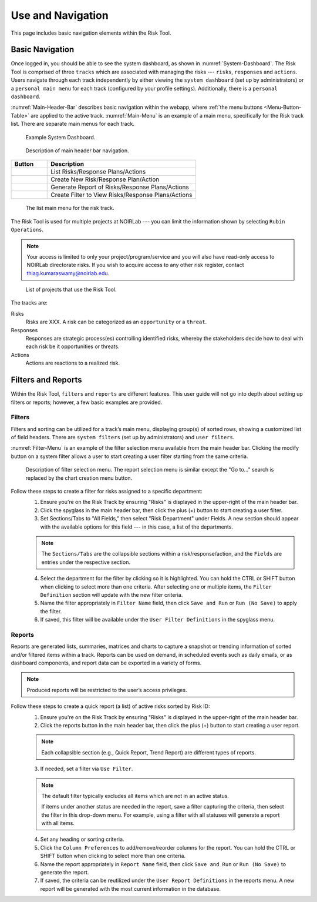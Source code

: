 .. Review the README on instructions to contribute.
.. Review the style guide to keep a consistent approach to the documentation.
.. Static objects, such as figures, should be stored in the _static directory. Review the _static/README on instructions to contribute.
.. Do not remove the comments that describe each section. They are included to provide guidance to contributors.
.. Do not remove other content provided in the templates, such as a section. Instead, comment out the content and include comments to explain the situation. For example:
	- If a section within the template is not needed, comment out the section title and label reference. Do not delete the expected section title, reference or related comments provided from the template.
    - If a file cannot include a title (surrounded by ampersands (#)), comment out the title from the template and include a comment explaining why this is implemented (in addition to applying the ``title`` directive).

.. This is the label that can be used for cross referencing this file.
.. Recommended title label format is "Directory Name"-"Title Name" -- Spaces should be replaced by hyphens.
.. _Risk-Tool-User-Guide-Use-and-Navigation:
.. Each section should include a label for cross referencing to a given area.
.. Recommended format for all labels is "Title Name"-"Section Name" -- Spaces should be replaced by hyphens.
.. To reference a label that isn't associated with an reST object such as a title or figure, you must include the link and explicit title using the syntax :ref:`link text <label-name>`.
.. A warning will alert you of identical labels during the linkcheck process.

##################
Use and Navigation
##################

.. This section should provide a brief, top-level description of the page.

This page includes basic navigation elements within the Risk Tool.


.. _Use-and-Navigation-Basics:

Basic Navigation
================

Once logged in, you should be able to see the system dashboard, as shown in :numref:`System-Dashboard`.
The Risk Tool is comprised of three ``tracks`` which are associated with managing the risks --- ``risks``, ``responses`` and ``actions``.
Users navigate through each track independently by either viewing the ``system dashboard`` (set up by administrators) or a ``personal main menu`` for each track (configured by your profile settings).
Additionally, there is a ``personal dashboard``.

:numref:`Main-Header-Bar` describes basic navigation within the webapp, where :ref:`the menu buttons <Menu-Button-Table>` are applied to the active track.
:numref:`Main-Menu` is an example of a main menu, specifically for the Risk track list.
There are separate main menus for each track.

.. figure:: /_static/System-Dashboard.png
    :name: System-Dashboard

    Example System Dashboard.

.. figure:: /_static/Main-Header-Bar.png
    :name: Main-Header-Bar

    Description of main header bar navigation.

.. _Menu-Button-Table:
.. list-table:: 
   :widths: auto
   :header-rows: 1

   * - Button
     - Description
   * - .. figure:: /_static/List-Button.png
     - List Risks/Response Plans/Actions
   * - .. figure:: /_static/New-Button.png
     - Create New Risk/Response Plan/Action
   * - .. figure:: /_static/Report-Button.png
     - Generate Report of Risks/Response Plans/Actions
   * - .. figure:: /_static/Filter-Button.png
     - Create Filter to View Risks/Response Plans/Actions

.. figure:: /_static/Main-Menu.png
    :name: Main-Menu

    The list main menu for the risk track.

The Risk Tool is used for multiple projects at NOIRLab --- you can limit the information shown by selecting ``Rubin Operations``.

.. note::
   Your access is limited to only your project/program/service and you will also have read-only access to NOIRLab directorate risks.
   If you wish to acquire access to any other risk register, contact `thiag.kumaraswamy@noirlab.edu <mailto:thiag.kumaraswamy@noirlab.edu>`_.

.. figure:: /_static/ATS-Projects.png
    :name: ATS-Projects

    List of projects that use the Risk Tool.

The tracks are:

Risks
	Risks are XXX.
	A risk can be categorized as an ``opportunity`` or a ``threat``.

Responses
	Responses are strategic process(es) controlling identified risks, whereby the stakeholders decide how to deal with each risk be it opportunities or threats.

Actions
	Actions are reactions to a realized risk.


.. _Use-and-Navigation-Filters-Reports:

Filters and Reports
===================

Within the Risk Tool, ``filters`` and ``reports`` are different features.
This user guide will not go into depth about setting up filters or reports; however, a few basic examples are provided.

Filters
-------

Filters and sorting can be utilized for a track’s main menu, displaying group(s) of sorted rows, showing a customized list of field headers.
There are ``system filters`` (set up by administrators) and ``user filters``.

:numref:`Filter-Menu` is an example of the filter selection menu available from the main header bar.
Clicking the modify button on a system filter allows a user to start creating a user filter starting from the same criteria.

.. figure:: /_static/Filter-Menu.png
    :name: Filter-Menu

    Description of filter selection menu. The report selection menu is similar except the "Go to..." search is replaced by the chart creation menu button.

Follow these steps to create a filter for risks assigned to a specific department:
  1. Ensure you're on the Risk Track by ensuring "Risks" is displayed in the upper-right of the main header bar.
  2. Click the spyglass in the main header bar, then click the plus (+) button to start creating a user filter.
  3. Set Sections/Tabs to "All Fields," then select "Risk Department" under Fields.
     A new section should appear with the available options for this field --- in this case, a list of the departments.

  .. Note::
     The ``Sections/Tabs`` are the collapsible sections within a risk/response/action, and the ``Fields`` are entries under the respective section.

  4. Select the department for the filter by clicking so it is highlighted.
     You can hold the CTRL or SHIFT button when clicking to select more than one criteria.
     After selecting one or multiple items, the ``Filter Definition`` section will update with the new filter criteria.
  5. Name the filter appropriately in ``Filter Name`` field, then click ``Save and Run`` or ``Run (No Save)`` to apply the filter.
  6. If saved, this filter will be available under the ``User Filter Definitions`` in the spyglass menu.

Reports
-------

Reports are generated lists, summaries, matrices and charts to capture a snapshot or trending information of sorted and/or filtered items within a track.
Reports can be used on demand, in scheduled events such as daily emails, or as dashboard components, and report data can be exported in a variety of forms.

.. Note::
   Produced reports will be restricted to the user’s access privileges.

Follow these steps to create a quick report (a list) of active risks sorted by Risk ID:
  1. Ensure you're on the Risk Track by ensuring "Risks" is displayed in the upper-right of the main header bar.
  2. Click the reports button in the main header bar, then click the plus (+) button to start creating a user report.

  .. Note::
     Each collapsible section (e.g., Quick Report, Trend Report) are different types of reports.

  3. If needed, set a filter via ``Use Filter``.

  .. Note::
     The default filter typically excludes all items which are not in an active status.

     If items under another status are needed in the report, save a filter capturing the criteria, then select the filter in this drop-down menu.
     For example, using a filter with all statuses will generate a report with all items.

  4. Set any heading or sorting criteria.
  5. Click the ``Column Preferences`` to add/remove/reorder columns for the report.
     You can hold the CTRL or SHIFT button when clicking to select more than one criteria.
  6. Name the report appropriately in ``Report Name`` field, then click ``Save and Run`` or ``Run (No Save)`` to generate the report.
  7. If saved, the criteria can be reutilized under the ``User Report Definitions`` in the reports menu.
     A new report will be generated with the most current information in the database.
